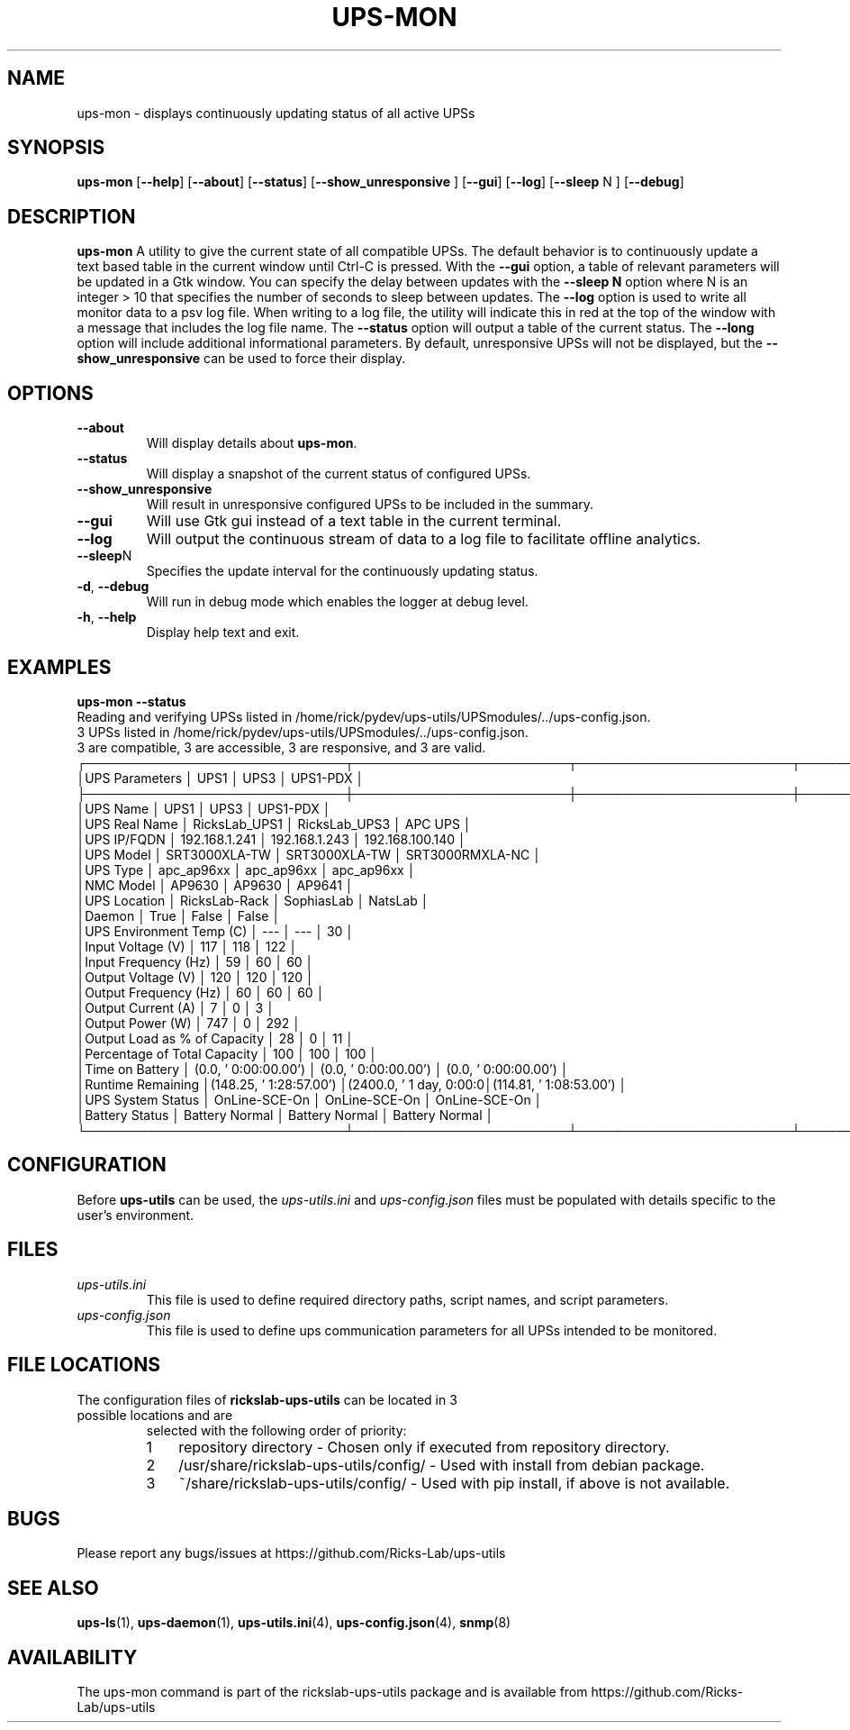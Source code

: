 .TH UPS\-MON 1 "JUNE 2022" "rickslab-ups-utils" "Ricks-Lab UPS Utilities"
.nh
.SH NAME
ups-mon \- displays continuously updating status of all active UPSs

.SH SYNOPSIS
.B ups-mon
.RB [ \-\-help "] [" \-\-about "] [" \-\-status "] [" \-\-show_unresponsive " ] [" \-\-gui "]"
.RB [ \-\-log "] [" \-\-sleep " N ] [" \-\-debug "]"
.br

.SH DESCRIPTION
.B ups-mon
A utility to give the current state of all compatible UPSs. The default behavior
is to continuously update a text based table in the current window until Ctrl-C is
pressed.  With the \fB--gui\fR option, a table of relevant parameters will be updated
in a Gtk window.  You can specify the delay between updates with the \fB--sleep N\fR
option where N is an integer > 10 that specifies the number of seconds to sleep
between updates.  The \fB--log\fR option is used to write all monitor data to a psv log
file.  When writing to a log file, the utility will indicate this in red at the top of
the window with a message that includes the log file name.  The \fB--status\fR option will
output a table of the current status.  The \fB--long\fR option will include additional
informational parameters. By default, unresponsive UPSs will not be displayed, but the
\fB--show_unresponsive\fR can be used to force their display.

.SH OPTIONS
.TP
.BR "\-\-about"
Will display details about 
.B ups-mon\fP.
.TP
.BR "\-\-status"
Will display a snapshot of the current status of configured UPSs.
.TP
.BR "\-\-show_unresponsive"
Will result in unresponsive configured UPSs to be included in the summary.
.TP
.BR "\-\-gui"
Will use Gtk gui instead of a text table in the current terminal.
.TP
.BR "\-\-log"
Will output the continuous stream of data to a log file to facilitate offline analytics.
.TP
.BR "\-\-sleep" N
Specifies the update interval for the continuously updating status.
.TP
.BR \-d , " \-\-debug"
Will run in debug mode which enables the logger at debug level.
.TP
.BR \-h , " \-\-help"
Display help text and exit.

.SH "EXAMPLES"
.nf
.B ups-mon --status
.br
Reading and verifying UPSs listed in /home/rick/pydev/ups-utils/UPSmodules/../ups-config.json.
3 UPSs listed in /home/rick/pydev/ups-utils/UPSmodules/../ups-config.json.
    3 are compatible, 3 are accessible, 3 are responsive, and 3 are valid.
┌─────────────────────────────┬────────────────────────┬────────────────────────┬────────────────────────┐
│UPS Parameters               │          UPS1          │          UPS3          │        UPS1-PDX        │
├─────────────────────────────┼────────────────────────┼────────────────────────┼────────────────────────┤
│UPS Name                     │          UPS1          │          UPS3          │        UPS1-PDX        │
│UPS Real Name                │     RicksLab_UPS1      │     RicksLab_UPS3      │        APC UPS         │
│UPS IP/FQDN                  │     192.168.1.241      │     192.168.1.243      │    192.168.100.140     │
│UPS Model                    │     SRT3000XLA-TW      │     SRT3000XLA-TW      │    SRT3000RMXLA-NC     │
│UPS Type                     │       apc_ap96xx       │       apc_ap96xx       │       apc_ap96xx       │
│NMC Model                    │         AP9630         │         AP9630         │         AP9641         │
│UPS Location                 │     RicksLab-Rack      │       SophiasLab       │        NatsLab         │
│Daemon                       │          True          │         False          │         False          │
│UPS Environment Temp (C)     │          ---           │          ---           │           30           │
│Input Voltage (V)            │          117           │          118           │          122           │
│Input Frequency (Hz)         │           59           │           60           │           60           │
│Output Voltage (V)           │          120           │          120           │          120           │
│Output Frequency (Hz)        │           60           │           60           │           60           │
│Output Current (A)           │           7            │           0            │           3            │
│Output Power (W)             │          747           │           0            │          292           │
│Output Load as % of Capacity │           28           │           0            │           11           │
│Percentage of Total Capacity │          100           │          100           │          100           │
│Time on Battery              │  (0.0, ' 0:00:00.00')  │  (0.0, ' 0:00:00.00')  │  (0.0, ' 0:00:00.00')  │
│Runtime Remaining            │(148.25, ' 1:28:57.00') │(2400.0, ' 1 day, 0:00:0│(114.81, ' 1:08:53.00') │
│UPS System Status            │     OnLine-SCE-On      │     OnLine-SCE-On      │     OnLine-SCE-On      │
│Battery Status               │     Battery Normal     │     Battery Normal     │     Battery Normal     │
└─────────────────────────────┴────────────────────────┴────────────────────────┴────────────────────────┘
.fi

.SH CONFIGURATION
Before \fBups-utils\fR can be used, the
.ul
ups-utils.ini
and
.ul
ups-config.json
files must be populated with details specific to the user's environment.

.SH "FILES"
.TP
.ul
ups-utils.ini
This file is used to define required directory paths, script names, and script parameters.
.TP
.ul
ups-config.json
This file is used to define ups communication parameters for all UPSs intended to be monitored.

.SH "FILE LOCATIONS"
.TP
.nr step 1 1
The configuration files of \fBrickslab-ups-utils\fR can be located in 3 possible locations and are
selected with the following order of priority:
.RS 7
.IP \n[step] 3
repository directory  - Chosen only if executed from repository directory.
.IP \n+[step]
/usr/share/rickslab-ups-utils/config/  -  Used with install from debian package.
.IP \n+[step]
~/share/rickslab-ups-utils/config/   -  Used with pip install, if above is not available.
.RE

.SH BUGS
Please report any bugs/issues at https://github.com/Ricks-Lab/ups-utils

.SH "SEE ALSO"
.BR ups-ls (1),
.BR ups-daemon (1),
.BR ups-utils.ini (4),
.BR ups-config.json (4),
.BR snmp (8)

.SH AVAILABILITY
The ups-mon command is part of the rickslab-ups-utils package and is available from
https://github.com/Ricks-Lab/ups-utils
